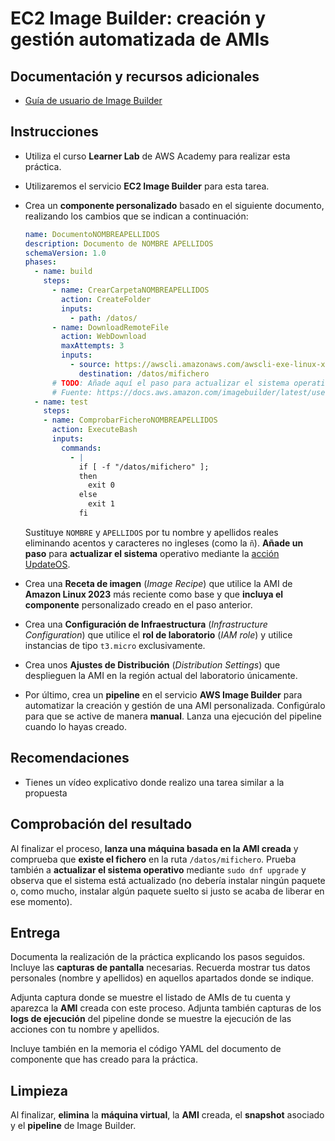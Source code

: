 * EC2 Image Builder: creación y gestión automatizada de AMIs
** Documentación y recursos adicionales
- [[https://docs.aws.amazon.com/imagebuilder/latest/userguide/what-is-image-builder.html][Guía de usuario de Image Builder]]

** Instrucciones
- Utiliza el curso *Learner Lab* de AWS Academy para realizar esta práctica.
- Utilizaremos el servicio *EC2 Image Builder* para esta tarea.
- Crea un *componente personalizado* basado en el siguiente documento, realizando los cambios que se indican a continuación:
  #+begin_src yaml
  name: DocumentoNOMBREAPELLIDOS
  description: Documento de NOMBRE APELLIDOS
  schemaVersion: 1.0
  phases:
    - name: build
      steps:
        - name: CrearCarpetaNOMBREAPELLIDOS
          action: CreateFolder
          inputs:
            - path: /datos/
        - name: DownloadRemoteFile
          action: WebDownload
          maxAttempts: 3
          inputs:
            - source: https://awscli.amazonaws.com/awscli-exe-linux-x86_64.zip
              destination: /datos/mifichero
        # TODO: Añade aquí el paso para actualizar el sistema operativo
        # Fuente: https://docs.aws.amazon.com/imagebuilder/latest/userguide/toe-action-modules.html#action-modules-updateos
    - name: test
      steps:
      - name: ComprobarFicheroNOMBREAPELLIDOS
        action: ExecuteBash
        inputs:
          commands:
            - |
              if [ -f "/datos/mifichero" ];
              then
                exit 0
              else
                exit 1
              fi
  #+end_src
  Sustituye ~NOMBRE~ y ~APELLIDOS~ por tu nombre y apellidos reales eliminando acentos y caracteres no ingleses (como la ~ñ~).
  *Añade un paso* para *actualizar el sistema* operativo mediante la [[https://docs.aws.amazon.com/imagebuilder/latest/userguide/toe-action-modules.html#action-modules-updateos][acción UpdateOS]].
- Crea una *Receta de imagen* (/Image Recipe/) que utilice la AMI de *Amazon Linux 2023* más reciente como base y que *incluya el componente* personalizado creado en el paso anterior.
- Crea una *Configuración de Infraestructura* (/Infrastructure Configuration/) que utilice el *rol de laboratorio* (/IAM role/) y utilice instancias de tipo ~t3.micro~ exclusivamente.
- Crea unos *Ajustes de Distribución* (/Distribution Settings/) que desplieguen la AMI en la región actual del laboratorio únicamente.
- Por último, crea un *pipeline* en el servicio *AWS Image Builder* para automatizar la creación y gestión de una AMI personalizada. Configúralo para que se active de manera *manual*. Lanza una ejecución del pipeline cuando lo hayas creado.
  
** Recomendaciones
- Tienes un vídeo explicativo donde realizo una tarea similar a la propuesta

** Comprobación del resultado
Al finalizar el proceso, *lanza una máquina basada en la AMI creada* y comprueba que *existe el fichero* en la ruta ~/datos/mifichero~. Prueba también a *actualizar el sistema operativo* mediante ~sudo dnf upgrade~ y observa que el sistema está actualizado (no debería instalar ningún paquete o, como mucho, instalar algún paquete suelto si justo se acaba de liberar en ese momento).

** Entrega
Documenta la realización de la práctica explicando los pasos seguidos. Incluye las *capturas de pantalla* necesarias. Recuerda mostrar tus datos personales (nombre y apellidos) en aquellos apartados donde se indique.

Adjunta captura donde se muestre el listado de AMIs de tu cuenta y aparezca la *AMI* creada con este proceso. Adjunta también capturas de los *logs de ejecución* del pipeline donde se muestre la ejecución de las acciones con tu nombre y apellidos.

Incluye también en la memoria el código YAML del documento de componente que has creado para la práctica.

** Limpieza
Al finalizar, *elimina* la *máquina virtual*, la *AMI* creada, el *snapshot* asociado y el *pipeline* de Image Builder.
